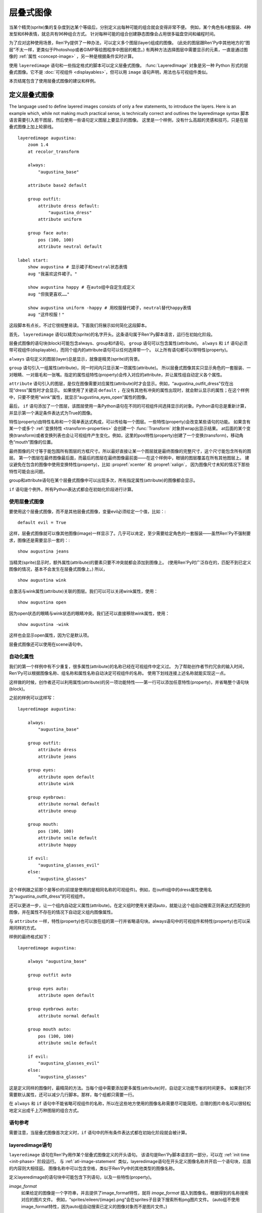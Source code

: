 .. _layered-images:

==============
层叠式图像
==============

当某个精灵(sprite)集的复杂度到达某个等级后，分别定义出每种可能的组合就会变得非常不便。
例如，某个角色有4套服装、4种发型和6种表情，就总共有96种组合方式。
针对每种可能的组合创建静态图像会占用很多磁盘空间和编程时间。

为了应对这种使用场景，Ren'Py提供了一种办法，可以定义多个图层(layer)组成的图像。
(此处的图层跟Ren'Py中其他地方的“图层”不太一样，更类似于Photoshop或者GIMP等绘图程序中图层的概念。)
有两种方法选择图层中需要显示的元素，一直是通过图像的 :ref:`属性 <concept-image>` ，另一种是根据条件实时计算。

使用 ``layeredimage`` 语句和一些指定格式的脚本可以定义层叠式图像。
:func:`LayeredImage` 对象是另一种 Python 形式的层叠式图像。它不是 :doc:`可视组件 <displayables>`，但可以用 ``image`` 语句声明，用法也与可视组件类似。

本页结尾包含了使用层叠式图像的建议和样例。

.. _defining-layered-images:

定义层叠式图像
===============

The language used to define layered images consists of only a few statements,
to introduce the layers. Here is an example which, while not making much
practical sense, is technically correct and outlines the layeredimage syntax
脚本语言需要引入若干图层，然后使用一些语句定义图层上要显示的图像。
这里是一个样例，没有什么高超的灵感和技巧，只是在层叠式图像上加上轮廓线。

::

    layeredimage augustina:
        zoom 1.4
        at recolor_transform

        always:
            "augustina_base"

        attribute base2 default

        group outfit:
            attribute dress default:
                "augustina_dress"
            attribute uniform

        group face auto:
            pos (100, 100)
            attribute neutral default

    label start:
        show augustina # 显示裙子和neutral状态表情
        aug "我喜欢这件裙子。"

        show augustina happy # 在auto组中自定生成定义
        aug "但我更喜欢……"

        show augustina uniform -happy # 用校服替代裙子，neutral替代happy表情
        aug "这件校服！"


这段脚本有点长，不过它很规整易读。下面我们将展示如何简化这段脚本。

首先， ``layeredimage`` 语句以精灵(sprite)的名字开头。这条语句属于Ren'Py脚本语言，运行在初始化阶段。

层叠式图像的语句块(block)可能包含always、group和if语句。 ``group`` 语句可以包含属性(attribute)。
``always`` 和 ``if`` 语句必须带可视组件(displayable)，而同个组内的attribute语句可以任何选择带一个。
以上所有语句都可以带特性(property)。

``always`` 语句定义的图层(layer)总是显示，就像是精灵(sprite)的背景。

``group`` 语句引入一组属性(attribute)，同一时间内只显示某一项属性(attribute)。
所以层叠式图像其实只显示角色的一套服装、一对眼睛、一对眉毛和一张嘴。指定的属性组特性(property)会传入对应的attribute，并让属性组自动定义各个属性。

``attribute`` 语句引入的图层，是仅在图像需要对应属性(attribute)时才会显示。例如，“augustina_outfit_dress”仅在出现“dress”属性时才会显示。
如果使用了关键词 ``default`` ，在没有其他有冲突的属性出现时，就会默认显示的属性；在这个样例中，只要不使用“wink”属性，就显示“augustina_eyes_open”属性的图像。

最后， ``if`` 语句添加了一个图层，该图层使用一条Python语句在不同的可视组件间选择显示的对象。Python语句总是重新计算，并显示第一个满足条件表达式为True的图像。

特性(property)由特性名称和一个简单表达式构成，可以传给每一个图层。一些特性(property)会改变某些语句的功能。
如果含有某一个或多个 :ref:`变换特性 <transform-properties>` 会创建一个 :func:`Transform` 对象并wrap出显示结果。
at后面的某个变换(transform)或者变换列表也会让可视组件产生变化。例如，这里的pos特性(property)创建了一个变换(transform)，移动角色“mouth”图像的位置。

最终图像的尺寸等于能包围所有图层的方框尺寸。所以最好直接让某一个图层就是最终图像的完整尺寸，这个尺寸能包含所有的图层。
第一个图层在最终图像最后面，而最后的图层在最终图像最前面——在这个样例中，眼镜的图层覆盖在所有其他图层上。
建议避免在包含的图像中使用变换特性(property)，比如 :propref:`xcenter` 和 :propref:`xalign`，
因为图像尺寸未知的情况下那些特性可能会出问题。

group和attribute语句在某个层叠式图像中可以出现多次，所有指定属性(attribute)的图像都会显示。

``if`` 语句是个例外，所有Python表达式都会在初始化阶段进行计算。

.. _using-an-layered-image:

使用层叠式图像
----------------------

要使用这个层叠式图像，而不是其他层叠式图像，变量evil必须给定一个值，比如：::

    default evil = True

这样，层叠式图像就可以像其他图像(image)一样显示了。几乎可以肯定，至少需要给定角色的一套服装——虽然Ren'Py不强制要求，图像还是需要显示一套的：::

    show augustina jeans

当精灵(sprite)显示时，额外属性(attribute)的要素只要不冲突就都会添加到图像上。
(使用Ren'Py时广泛存在的，匹配不到已定义图像的情况，基本不会发生在层叠式图像上。)
所以，

::

    show augustina wink

会激活与wink属性(attribute)关联的图层。我们可以可以关闭wink属性，使用：

::

    show augustina open

因为open状态的眼睛与wink状态的眼睛冲突。我们还可以直接移除wink属性，使用：

::

    show augustina -wink

这样也会显示open属性，因为它是默认项。

层叠式图像还可以使用在scene语句中。

.. _automatic-attributes:

自动化属性
--------------------

我们的第一个样例中有不少重复，很多属性(attribute)的名称已经在可视组件中定义过。
为了帮助创作者节约冗余的输入时间，Ren'Py可以根据图像名称、组名称和属性名称自动决定可视组件的名称。
使用下划线连接上述名称就能实现这一点。

这样做的时候，创作者还可以利用属性(attribute)的另一项功能特性——第一行可以添加任意特性(property)，并省略整个语句块(block)。

之前的样例可以这样写：

::

    layeredimage augustina:

        always:
            "augustina_base"

        group outfit:
            attribute dress
            attribute jeans

        group eyes:
            attribute open default
            attribute wink

        group eyebrows:
            attribute normal default
            attribute oneup

        group mouth:
            pos (100, 100)
            attribute smile default
            attribute happy

        if evil:
            "augustina_glasses_evil"
        else:
            "augustina_glasses"

这个样例跟之前那个是等价的(前提是使用的是相同名称的可视组件)。例如，在outfit组中的dress属性使用名为“augustina_outfit_dress”的可视组件。

还可以更进一步，让一个组内自动定义属性(attribute)。在定义组时使用关键词auto，就能让这个组自动搜索正则表达式匹配到的图像，并在属性不存在的情况下自动定义组内图像属性。

与 ``attribute`` 一样，特性(property)也可以放在组的第一行并省略语句块。always语句中的可视组件和特性(property)也可以采用同样的方式。

样例的最终格式如下：

::

    layeredimage augustina:

        always "augustina_base"

        group outfit auto

        group eyes auto:
            attribute open default

        group eyebrows auto:
            attribute normal default

        group mouth auto:
            pos (100, 100)
            attribute smile default

        if evil:
            "augustina_glasses_evil"
        else:
            "augustina_glasses"


这是定义同样的图像时，最精简的方法。当每个组中需要添加更多属性(attribute)时，自动定义功能节省的时间更多。
如果我们不需要默认属性，还可以减少几行脚本。那样，每个组都只需要一行。

在 ``always`` 和 ``if`` 语句中不能省略可视组件的名称，所以在这些地方使用的图像名称需要尽可能简短。合理的图片命名可以很轻松地定义出成千上万种图层的组合方式。

.. _statement-reference:

语句参考
---------

需要注意，当层叠式图像首次定义时，``if`` 语句中的所有条件表达式都在初始化阶段就会被计算。

.. _layeredimage-statement:

layeredimage语句
-----------------

``layeredimage`` 语句在Ren'Py用作某个层叠式图像定义的开头语句。
该语句是Ren'Py脚本语言的一部分，可以在 :ref:`init time <init-phase>` 阶段运行。
与 :ref:`atl-image-statement` 类似，layeredimage语句在开头定义图像名称并开启一个语句块，后面的内容则大相径庭。
图像名称中可以包含空格，类似于Ren'Py中的其他类型的图像名称。

定义layeredimage的语句块中可能包含下列语句，以及一些特性(property)。

`image_format`
    如果给定的图像是一个字符串，并且提供了image_format特性，就将 `image_format` 插入到图像名，根据得到的名称搜索对应的图片文件。
    例如，“sprites/eileen/{image}.png”会在sprites子目录下搜索所有png图片文件。
    (auto组不使用image_format特性，因为auto组自动搜索已定义的图像对象而不是图片文件。)

`format_function`
    这是一个函数，在初始化阶段执行，用于代替 `layeredimage.format_function` 函数，将图像信息格式化并传入某个可视组件。

`attribute_function`
    这是一个函数或可调用对象，用于调整最终显示的图像属性(attribute)。
    在图像上应用一些属性时，该函数会被调用。函数会返回对应图层调整后的属性的集合。
    该函数可以用于计算负责的属性依赖关系，或者随机选择属性。详见 :ref:`attribute-selection-process` 。


`at`
    应用于层叠式图像的一个变换(transform)或变换的列表。

:ref:`transform properties <transform-properties>`
    如果存在变换特性，都会用于构建一个应用于可视组件的 :func:`Transform` 。

`offer_screen`
    若为True，层叠式图像将尝试匹配整个界面，对其子组件调整位置和尺寸。
    若为False，层叠式图像将尝试在更小的包围矩形空间内放置各元素，每次显示的层叠式图像可能并不一样。

    若为None，即默认值，由配置项 :var:`config.layeredimage_offer_screen` 决定。该配置项的默认值是True。

.. _always:

always语句
-----------

``always`` 语句定义一个在层叠式图像中始终显示的图像，该图像不会与任何一个图像属性(attribute)做关联。
always语句必须提供一个可视组件，当然也可以使用特性(property)。
这两部分可以放在同一行，也可以放在一个语句块(block)中。

always语句使用下列特性：

`if_all`
    属性(attribute)名称的字符串或字符串列表。如果出现了这项特性，只有所有特定的属性都出现时，才显示图层(layer)。

`if_any`
    属性(attribute)名称的字符串或字符串列表。如果出现了这项特性，只要有任意特定的属性出现时，就显示图层(layer)。

`if_not`
    属性(attribute)名称的字符串或字符串列表。如果出现了这项特性，只有所有特定的属性都不出现时，才显示图层(layer)。

:ref:`transform properties <transform-properties>`
    如果存在变换特性，都会用于构建一个应用于可视组件的 :func:`Transform()` 。

`at`
    应用于图层的一个变换(transform)或变换的列表。


.. _if:

if语句
------

``if`` 语句(或者更完整的if-elif-else语句)允许创作者设置一个或多个条件表达式。这些条件表达式会运行时进行计算。
每个条件表达式与某个可视组件关联，第一个结果为True的条件表达式对应的图像会被显示。如果没有条件表达式为True，``else`` 语句对应的图像就会显示。

一个稍微复杂的 ``if`` 语句样例如下：

::

    if glasses == "evil":
        "augustina_glasses_evil"
    elif glasses == "normal":
        "augustina_glasses"
    elif glasses == "funky":
        "augustina_glasses_clown"
    else:
        "augustina_nose_mark"

每个图层必须给定一个可视组件。if语句还可以使用下列特性(property)：

`if_all`
    属性(attribute)名称的字符串或字符串列表。如果出现了这项特性，条件表达式检查是否所有的命名属性(attribute)都出现了。

`if_any`
    属性(attribute)名称的字符串或字符串列表。如果出现了这项特性，条件表达式检查是否任意的命名属性(attribute)出现了。

`if_not`
    属性(attribute)名称的字符串或字符串列表。如果出现了这项特性，条件表达式检查是否所有的命名属性(attribute)都未出现。


:ref:`transform properties <transform-properties>`
    如果存在变换特性，都会用于构建一个应用于图层的 :func:`Transform()` 。

`at`
    应用于图层的一个变换(transform)或变换的列表。

当 ``layeredimage`` 语句运行时， ``if`` 语句就会转换为 :func:`ConditionSwitch` 。

.. var: layeredimage.predict_all = None

    Sets the value of `predict_all` for the ConditionSwitches produced
    by layeredimages' ``if`` statements.
    层叠式图像中的 ``if`` 语句生成的条件语句都会给据该配置项，把 `predict_all` 设置为对应的值。

``predict_all`` 不为True时，应该避免修改if语句的条件表达式。因为层叠式图像要么显示要么即将显示，修改if语句条件表达式会导致没有预加载的图像就被使用。
这种设计主要用于很少变化的角色自定义选项。

.. _attribute:

attribute语句
--------------

``attribute`` 语句添加了一个可视组件，当使用给定的属性(attribute)时显示对应的图像(image)。
比如，在前一个样例中，调用 ``show augustina dress`` 会导致“augustina_dress”作为整个“augustina”的一部分并显示。

attribute语句使用一个属性(attribute)名称。其也可以使用两个关键词。
``default`` 关键词表示，在没有明确使用同组其他属性的情况下作为默认的属性。
``null`` 关键词防止Ren'Py自动搜索对应属性的可视组件，
对某些有使用条件 `if_all`， `if_any`，`if_not`，`attribute_function`，:var:`config.adjust_attributes` 和 :var:`config.default_attributes`的属性时很有用。

相同的属性名可以同时用在多个 ``attribute`` 分句中(``auto`` 组自动定义的属性会在后续另行说明)，
在满足条件时都显示相应的可视组件(`if_all`、`if_any` 和 `if_not` 特性可以调整最终结果)。

如果没有直接给定可视组件(displayable)，Ren'Py会根据层叠式图像名称、组(group)、组变种(group variant)和属性(attribute)，算出一个可视组件的名称。
详见 :ref:`pattern <layeredimage-pattern>` 章节。

attribute语句使用下列特性(property)：

`if_all`
    属性(attribute)名称的字符串或字符串列表。如果出现了这项特性，只有所有特定的属性都出现时，才显示图层(layer)。

`if_any`
    属性(attribute)名称的字符串或字符串列表。如果出现了这项特性，只要有任意特定的属性出现时，就显示图层(layer)。

`if_not`
    属性(attribute)名称的字符串或字符串列表。如果出现了这项特性，只有所有特定的属性都不出现时，才显示图层(layer)。

:ref:`transform properties <transform-properties>`
    如果存在变换特性，都会用于构建一个应用于可视组件的 :func:`Transform()` 。

`at`
    应用于层叠式图像的一个变换(transform)或变换的列表。

`if_*` 从句会基于最终图像的属性列表进行尝试，具体方式详见 :ref:`这里 <concept-image>`，
但它 **不会修改** 属性列表。

::

    layeredimage eileen:
        attribute a
        attribute b default if_not "a"
        attribute c default if_not "b"

在上面的例子中，属性 ``b`` 和 ``c`` *总是* 属性列表的一部分(原因是他们的 ``default`` 从句)。
调用 ``show eileen a`` 时，属性 ``a`` 根据脚本中写的需求决定是否显示，而属性 ``b`` 不同，因为有 ``if_not`` 特性的约束。
但是，尽管对显示结果不起作用，属性 ``b`` 始终处于属性列表中，即意味着属性 ``c`` 始终对显示结果不起作用。

.. _group:

group语句
-----------

``group`` 语句可以将几种属性组成一个组(group)，同组内各属性互斥。
除非该组声明为 ``multiple``，否则同组内的属性 `a` 和 `b` 用在诸如 ``show eileen a b`` 之类地方会出现报错。
正确的用法是，只使用属性 `a` 自动隐藏 `b`，反之亦然。
另外，多个 ``attribute`` 从句传入同一个属性名是合法的。一般出现这种情况的原因是同一个属性包含多个精灵(sprite)，详见本节结尾内容。

``group`` 语句使用一个名称(name)。该名称并不常用，但可以用于生成组内属性的默认名称。
对 ``multiplay`` 类型的组来说，名称则真的没什么用处。

这个名称后面可能跟着关键词 ``auto`` 。
如果在组内的任意属性后面的确存在auto，Ren'Py会扫描自己的图像列表以匹配组的正则表达式(详见 :ref:`below <layeredimage-pattern>`)。
找到的所有图像，如果匹配不到已定义的属性，就会自动在组内添加属性，就像使用 ``attribute`` 语句定义group一样。
详见 :ref:`layeredimage-examples` 章节的实际样例。

后面还可以跟关键词 ``multiple`` 。出现时该关键词时，可以同时选中某个组的多个成员。
这个功能可以用于某个自动定义多个属性的组，以便同时对组内成员同时设置相同的特性(property)或属性(attribute)，前提是各个属性间都不存在互斥关系。
但是与关键词 ``default`` 定义的属性会有冲突。
注意，``mutiple`` 类型的组与普通的组差别很大。很多对普通组来说都没有问题的特性，都不适用于 ``multiple`` 类型的组。

在以上这些可选的关键词后面，group语句第一行就可以声明相应的特性(property)，也能以包含特性和属性的语句块形式跟着group后面。

group语句可以使用 ``attribute`` 语句中设置的特性——即 ``if_any``、``at``等等。
应用到整个组的特性会分别应用到组内的各个属性(attribute)，但会被组内属性自带的特性所覆盖。
此外，有两个特性是专门用于组的：

`variant`
    这应该是一个字符串。如果存在这项特性，它会添加一个元素。
    该元素最终会成为自动生成图像名的一部分，以及搜索自动定义属性的正则表达式的一部分，前提是定义在 ``auto`` 组中。

`prefix`
    给定的prefix前缀会加一个下划线，并添加到手动或自动定义的属性名称前面。如果 *prefix* 为“leftarm”，遇到的属性名为“hip”，定义的最终属性名就是“leftarm_hip”，显示图像的完整脚本为 ``show eileen leftarm_hip``。

group语句使用的特性(property)与 ``attribute`` 语句相同。应用于组(group)的特性会传给组内的属性(attribute)，除非某项属性自身重写了同名的属性。

定义在同一个层叠式图像中一些同名的 ``group`` 语句块，会被看作同一个组的不同部分。例如：

::

    layeredimage eileen sitting:
        attribute base default
        group arms variant "behind":
            attribute on_hips
            attribute on_knees
            attribute mixed
        attribute table default
        group arms variant "infront":
            attribute on_table default
            attribute holding_margarita
            attribute mixed

在上面的例子中，``eileen_sitting_arms_behind_mixed.png`` 包含在桌子后面的左手，
``eileen_sitting_arms_infront_mixed.png`` 包含在桌子前面的右手。
当调用 ``show eileen sitting mixed`` 时，两个图像同时显示，分别在桌子前后。
例子中的 `on_hips` 属性与 `on_table` 属性互斥，因为它俩没有同一段代码块中声明，却属于同一个组。

.. _layeredimage-pattern:

范式和格式函数
================

不明确指定图像属性的范式，由下列部分构成：

* 层叠式图像名称，空格使用下划线替换。
* 组(group)名称，前提该组不是 ``multiple`` 类型。
* 变种(variant)名称。
* 属性(attribute)名称。

各部分都使用下划线连接。例如，我们有一个名为“augustina work”的图层图像，名为“eyes”的组，
那么根据范式 augustina_work_eyes\_\ `attribute` 匹配图像。 如果带一个 `blue` 的 `variant` ，就会根据范式 augustina_work_eyes_blue\_\ `attribute` 进行匹配。
在下例中：

::

    layeredimage augustina work:
        group eyes variant "blue":
            attribute closed

图像属性(attribute)链接的图像为 ``"augustina_work_eyes_blue_closed"``。
处理时对应的图片文件名为“augustina_work_eyes_blue_closed.png”。
当然，这个例子中也可以使用 :ref:`image-statement` 显式定义。

如果想要一个 ``multiple`` 组的名称也包含在范式中，可以使用如下语法：

::

    group addons multiple variant "addons"

可以使用 `格式函数` 修改所有范式的结果：:func:`layeredimage.format_function` 就是一种格式函数的实现。
请参考入参列表，需要的情况下可以用自己实现的 `格式函数` 替换它。

.. function:: layeredimage.format_function(what, name, group, variant, attribute, image, image_format, **kwargs)

    调用该函数可以将各种属性和情况的信息串联起来，并返回一个可视组件名。可以被创作者定义的函数替换，但增加的其他未知入参会被忽略。

    `what`
        一个字符串，描述格式内容，可用于各类报错信息中。

    `name`
        层叠式图像的名称。

    `group`
        某个属性的组(group)。未指定或其属于某种情况的一部分时，可以为None。

    `variant`
        组(group)的变种入参，可以是None。

    `attribute`
        属性自身。

    `image`
        一个可视组件或一个字符串。

    `image_format`
        LayeredImage对象的 image_format 参数。

    如果 `image` 为None，那么 `name`、`group` (若不是None)、`variant` (若不是None)和 `attribute` 使用下划线连接得到的图像会创建为 `image`，并返回图像名称对应的字符串。

    如果 `images` 是一个字符串，并且 `image_format` 不是None，`image` 转为字符串格式并获取最终的可视组件。

    假设 `name` 的值是“eileen”，`group` 的值是“expression”，`attribute` 的值是“happy”，`image` 的结果就是“eileen_expression_happy”。
    假设 `image_format` 的值是“images/{image}.png”，最终Ren'Py找到的图片文件就是“images/eileen_expression_happy.png”。
    但要注意不带format入参时，上面两种方法找到的都是同一个图像。

.. _proxying-layered-images:

层叠式图像代理
===============

有时候，为了在多个地方使用同一个层叠式图像，需要给层叠式图像生成一个代理对象(proxy)。
这样设计的原因之一是，各处可能使用同一个精灵(sprite)的不同图像尺寸；另一个原因则是，可以使用层叠式图像作为对话框头像(side image)。

:func:`LayeredImagePorxy` 对象实现了这个功能，为层叠式图像创建出可以在各处使用的副本。例如：

::

    image dupe = LayeredImageProxy("augustina")

会创建一个可以独立显示的图像副本。创建时也可以使用变换作为入参，直接指定剪裁和位置信息用作头像：

::

    image side augustina = LayeredImageProxy("augustina", Transform(crop=(0, 0, 362, 362), xoffset=-80))

比较以下两种不同的图像定义：

::

    image sepia_augustina_one = Transform("augustina", matrixcolor=SepiaMatrix())
    image sepia_augustina_two = LayeredImageProxy("augustina", Transform(matrixcolor=SepiaMatrix()))

``sepia_augustina_one`` 是层叠式图像“augustina” *原生版本* 一个旧照片风格版本，也就是说不需要提供任何属性(attribute)就可以显示。
而 ``sepia_augustina_two`` 则跟“augustina”一样可以带入各种属性，并同时保持旧照片的风格。
实现方法如下：

::

    show augustina happy eyes_blue dress

然后：

::

    show sepia_augustina_one happy eyes_blue dress
    # 无效。因为Transform对象不接受属性(attribute)

    show sepia_augustina_two happy eyes_blue dress
    # 有效。显示“augustina happy eyes_blue dress”的旧照片风格。

.. class:: LayeredImageProxy(name, transform=None)

    该类是一个类图像对象，生成向某个层叠式图像传递属性的代理。

    `name`
        一个字符串，表示需要代理的层叠式图像名称。

    `transform`
        若给定，应是一个变换或变换列表，会应用到代理的图像上。

.. _attribute-selection-process:

选择显示属性
==============

有多个因素会影响 :ref:`show-statement` 最终显示结果。
为了明确说明各因素的作用顺序，本段内容详细说明了从 ``show`` 指令开始到屏幕最终显示的完整流程。

- ``show`` 语句根据后面跟随的图像标签(image tag)，初始化属性(attribute)的集合。
- 如果 :var:`config.adjust_attributes` 成功匹配到图像标签并调用了相关函数，函数将返回一个处理后的属性集合。
  此集合将替代上一步的属性集合。
- 如果配置项 :var:`config.default_attribute_callbacks` 中定义了回调函数，当该函数的触发条件达成时，
  调用函数并将执行结果的属性加入到上一步的集合中。

上述步骤并不仅限适用于层叠式图像，Ren'Py对所有需要显示的图像和层叠式图像都要经过前置处理。
因此，图像属性集使用下面的步骤必须能找到一个并且只有一个有明确定义的图像(或层叠式图像，或Live2D)。
详见 :ref:`show语句章节 <show-statement>`。

- show语句中包含的属性会与层叠式图像定义时的属性合并，通过上述前两步提出一些并保留剩下的。
  如果发现无法识别的属性则会报错。无报错的情况下，Ren'Py根据存在的属性与图像标签做匹配关联。
  这步计算会考察部分属性与图像标签的不兼容限制。某些实际的不兼容是由非multiple类型的组中的同名属性引起，使用 if_any/if_all/if_not clauses 分句就不会出现这种问题。
  这也是为什么明明在从句中没有某个属性，Ren'Py却认为该属性应该激活并显示出来的原因，往往在 if\_x 从句条件不满足的情况下容易出现类似问题。
  (译者注：这段原文使用了很多复杂长句，可能翻译有误。)
- 如果某个 ``attribute_function`` 函数应用到层叠式图像，将使用经过前述步骤筛选后的属性作为入参调用该函数。
  该函数可能会返回一个略有差别的属性集。
- 再来一次不兼容检查，此次是全量检查。
  这是最后一步处理，剩余的属性决定最终显示效果。

.. _advice:

几点建议
=========

**在图像名称中使用下划线。**

默认情况下，Ren'Py中的层叠式图像使用下划线作为图像名各段的分隔符。
可以在图像中临时使用空格，不过后面很可能会导致问题和故障。

Ren'Py的一条规则是，如果创作者想要显示一个图像，那个图像有一个同名图像正在显示，那么就显示那个同名图像。
这个规则也贯彻在层叠式图像中。创作者可以直接定义并显示图层，不过也会导致奇怪的问题，比如一双眼睛悬浮在空中。

每个图像使用的图像标签(tag)都与主图像不同的话，就不存在这个问题了。

**不需要剪裁图层。**

Ren'Py读取图像并加载到RAM之前会进行优化，将所有图像剪裁到非透明像素的包围框(bounding box)。
因此，在图像被正确预加载的前提下，创作者剪裁图像并不会提升性能或减少图像尺寸。

**层叠式图像不应使用运行过程中会发生变化的数据**

注意，定义层叠式图像之后，在 ``layeredimage`` 语句块中的所有表达式都会在初始化阶段计算，因此需要提前考虑各个 ``if`` 语句中的异常情况。
这与ATL的变换不同，也与 :var:`config.adjust_attributes`、:var:`config.default_attributes` 和 ``attribute_function`` 配置不同。
但与 ``format_function`` 类似，都只在层叠式图像定义后调用。

**选择合适的语法**

如果创作者想要一个总是可见的精灵(sprite)，可以使用 ``always`` 从句或 ``attribute x default`` 语法。
``always`` 语句要求创作者显式提供可视组件(使用 :ref:`范式 <layeredimage-pattern>` 自动生成的属性不行)，
而 ``attribute`` 语句会要求“x”对应的属性名在层叠式图像中总是处于激活状态。

如果创作者想要在使用 ``show`` 语句时向层叠式图像传入图像属性来决定具体显示的内容，
例如使用 ``show eileen happy`` 更换 ``show eileen jeans``，则要在 ``group`` 语句块中使用 ``attribute`` 语句(或在 ``auto`` 组中隐式)将两个标签设置为互斥关系。

如果创作者想要根据某个Python变量或条件表达式决定显示内容，则使用 ``if`` 语句。

如果创作者“即要又要”(比如：使用 ``show eileen ribbon`` 显示蓝色或红色缎带，缎带颜色由某个变量决定；是否显示缎带又由 ``ribbon`` 属性控制)，可以将各种属性组织为不同“版本”，然后使用 :var:`config.adjust_attributes` 配置的函数处理。

.. _layeredimage-examples:

样例
========

**范式和自动分组**

假设下列文件已经存在，并放置到 images/ 目录(或其子目录)，使用以下代码：

.. a code-block and not a ::, because it's not proper renpy syntax

.. code-block:: none

    francis_base.png
    francis_face_neutral.png
    francis_face_angry.png
    francis_face_happy.png
    francis_face_very_happy.png
    francis_face annoyed.png
    francis_supersad.png

::

    layeredimage francis:
        attribute base default
        group face auto
            attribute neutral default
        attribute supersad:
            Solid("#00c3", xysize=(100, 100))

层叠式图像 ``francis`` 会定义一个(默认的) ``base`` 属性(attribute)，并使用 :ref:`范式 <layeredimage-pattern>` 与(自动定义的)图像“francis_base”做关联：
使用下划线将图像名(“francis”)、组名称(此例中没有)、变种命中(此例中没有)和属性名按顺序连接构成图像名。

接着，包含“face”并且符合范式的属性都归入到 ``face`` 组，即 ``neutral`` 属性会与“francis_face_neutral”图像关联，“neutral”是该组中的一个属性。

在所有显式出现的属性都对照对应的图像后，``face`` 组就成了一个 ``auto`` 类型的组，所有存在的图像(无论是否自动定义)都会通过范式进行匹配搜索。
此例中，使用范式搜索后会找到3个图像：“francis_face_angry”、“francis_face_happy”和“francis_face_very_happy”。
分别对应 ``angry``、``happy`` 和 ``very_happy`` 三种属性。
但是不存在 ``anoyed`` 属性，因为“francis_face annoyed”中有一个空格，不符合使用下划线连接属性的范式。

最后定义了 ``supersad`` 属性，因为可视组件是显式声明的，不需要通过范式搜索。
roup, so they
end up not being used in the ``francis`` layeredimage.
图像“francis_supersad”和“francis_face annoyed”会使用Ren'Py原本的 :ref:`规则 <images-directory>` 根据图片文件名生成图像名，
并且无法匹配任何一个属性或auto组，因为无法用于 ``francis`` 层叠式图像。

可见使用范式关联图像与属性，然后使用auto组能有效减少代码量。
同一个层叠式图像值需要13行代码就可以定义完成。
这种语法可以有效应对sprite图集数量的几何式增长——比如此例中添加任何关于face属性的图片不需要修改任何代码。

**Dynamism in attributes**
**属性的动态机制**

下面的例子中，定义一些属性，会根据某些变量发生变化：

::

    layeredimage eileen:
        attribute base default
        group outfit auto
        group ribbon prefix "ribbon":
            attribute red
            attribute blue

    default eileen_ribbon_color = "red"

    init python:
        def eileen_adjuster(names):
            atts = set(names[1:])
            if "ribbon" in atts:
                atts.remove("ribbon")
                atts.add("ribbon_" + eileen_ribbon_color)
            return names[0], *atts

    define config.adjust_attributes["eileen"] = eileen_adjuster

